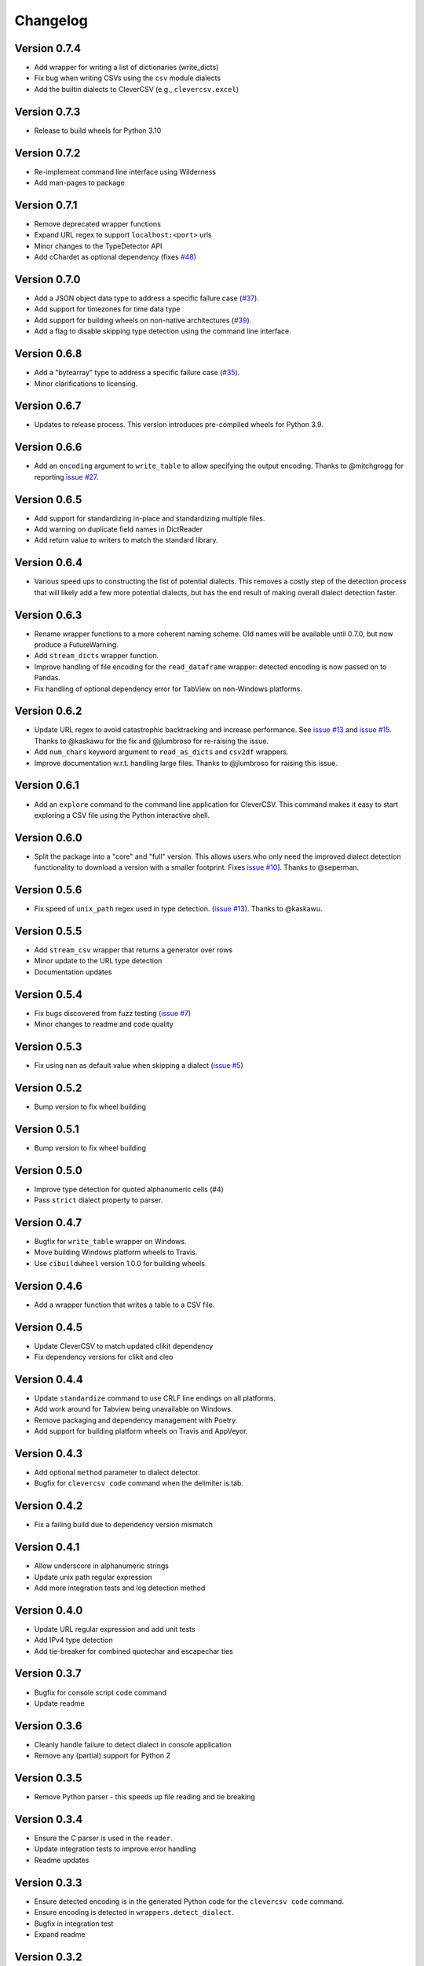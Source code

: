 
Changelog
=========

Version 0.7.4
-------------


* Add wrapper for writing a list of dictionaries (write_dicts)
* Fix bug when writing CSVs using the ``csv`` module dialects
* Add the builtin dialects to CleverCSV (e.g., ``clevercsv.excel``\ )

Version 0.7.3
-------------


* Release to build wheels for Python 3.10

Version 0.7.2
-------------


* Re-implement command line interface using Wilderness
* Add man-pages to package

Version 0.7.1
-------------


* Remove deprecated wrapper functions
* Expand URL regex to support ``localhost:<port>`` urls
* Minor changes to the TypeDetector API
* Add cChardet as optional dependency (fixes 
  `#48 <https://github.com/alan-turing-institute/CleverCSV/issues/48>`_\ )

Version 0.7.0
-------------


* Add a JSON object data type to address a specific failure case 
  (\ `#37 <https://github.com/alan-turing-institute/CleverCSV/issues/37>`_\ ).
* Add support for timezones for time data type
* Add support for building wheels on non-native architectures 
  (\ `#39 <https://github.com/alan-turing-institute/CleverCSV/issues/39>`_\ ).
* Add a flag to disable skipping type detection using the command line 
  interface.

Version 0.6.8
-------------


* Add a "bytearray" type to address a specific failure case 
  (\ `#35 <https://github.com/alan-turing-institute/CleverCSV/issues/35>`_\ ).
* Minor clarifications to licensing.

Version 0.6.7
-------------


* Updates to release process. This version introduces pre-compiled wheels for 
  Python 3.9.

Version 0.6.6
-------------


* Add an ``encoding`` argument to ``write_table`` to allow specifying the output 
  encoding. Thanks to @mitchgrogg for reporting `issue 
  #27 <https://github.com/alan-turing-institute/CleverCSV/issues/27>`_.

Version 0.6.5
-------------


* Add support for standardizing in-place and standardizing multiple files.
* Add warning on duplicate field names in DictReader
* Add return value to writers to match the standard library.

Version 0.6.4
-------------


* Various speed ups to constructing the list of potential dialects. This 
  removes a costly step of the detection process that will likely add a few 
  more potential dialects, but has the end result of making overall dialect 
  detection faster.

Version 0.6.3
-------------


* Rename wrapper functions to a more coherent naming scheme. Old names will be 
  available until 0.7.0, but now produce a FutureWarning.
* Add ``stream_dicts`` wrapper function.
* Improve handling of file encoding for the ``read_dataframe`` wrapper: 
  detected encoding is now passed on to Pandas.
* Fix handling of optional dependency error for TabView on non-Windows 
  platforms.

Version 0.6.2
-------------


* Update URL regex to avoid catastrophic backtracking and increase 
  performance. See `issue 
  #13 <https://github.com/alan-turing-institute/CleverCSV/issues/13>`_ and 
  `issue #15 <https://github.com/alan-turing-institute/CleverCSV/issues/15>`_. 
  Thanks to @kaskawu for the fix and @jlumbroso for re-raising the issue.
* Add ``num_chars`` keyword argument to ``read_as_dicts`` and ``csv2df`` 
  wrappers.
* Improve documentation w.r.t. handling large files. Thanks to @jlumbroso for 
  raising this issue.

Version 0.6.1
-------------


* Add an ``explore`` command to the command line application for CleverCSV. 
  This command makes it easy to start exploring a CSV file using the Python 
  interactive shell.

Version 0.6.0
-------------


* Split the package into a "core" and "full" version. This allows users who 
  only need the improved dialect detection functionality to download a version 
  with a smaller footprint. Fixes `issue 
  #10 <https://github.com/alan-turing-institute/CleverCSV/issues/10>`_\ ]. Thanks 
  to @seperman.

Version 0.5.6
-------------


* Fix speed of ``unix_path`` regex used in type detection. (\ `issue 
  #13 <https://github.com/alan-turing-institute/CleverCSV/issues/13>`_\ ). Thanks 
  to @kaskawu.

Version 0.5.5
-------------


* Add ``stream_csv`` wrapper that returns a generator over rows
* Minor update to the URL type detection
* Documentation updates

Version 0.5.4
-------------


* Fix bugs discovered from fuzz testing (\ `issue 
  #7 <https://github.com/alan-turing-institute/CleverCSV/issues/7>`_\ )
* Minor changes to readme and code quality

Version 0.5.3
-------------


* Fix using nan as default value when skipping a dialect (\ `issue 
  #5 <https://github.com/alan-turing-institute/CleverCSV/issues/5>`_\ )

Version 0.5.2
-------------


* Bump version to fix wheel building

Version 0.5.1
-------------


* Bump version to fix wheel building

Version 0.5.0
-------------


* Improve type detection for quoted alphanumeric cells (#4)
* Pass ``strict`` dialect property to parser.

Version 0.4.7
-------------


* Bugfix for ``write_table`` wrapper on Windows.
* Move building Windows platform wheels to Travis.
* Use ``cibuildwheel`` version 1.0.0 for building wheels.

Version 0.4.6
-------------


* Add a wrapper function that writes a table to a CSV file.

Version 0.4.5
-------------


* Update CleverCSV to match updated clikit dependency
* Fix dependency versions for clikit and cleo

Version 0.4.4
-------------


* Update ``standardize`` command to use CRLF line endings on all platforms.
* Add work around for Tabview being unavailable on Windows.
* Remove packaging and dependency management with Poetry.
* Add support for building platform wheels on Travis and AppVeyor.

Version 0.4.3
-------------


* Add optional ``method`` parameter to dialect detector.
* Bugfix for ``clevercsv code`` command when the delimiter is tab.

Version 0.4.2
-------------


* Fix a failing build due to dependency version mismatch

Version 0.4.1
-------------


* Allow underscore in alphanumeric strings
* Update unix path regular expression
* Add more integration tests and log detection method

Version 0.4.0
-------------


* Update URL regular expression and add unit tests
* Add IPv4 type detection
* Add tie-breaker for combined quotechar and escapechar ties

Version 0.3.7
-------------


* Bugfix for console script ``code`` command
* Update readme

Version 0.3.6
-------------


* Cleanly handle failure to detect dialect in console application
* Remove any (partial) support for Python 2

Version 0.3.5
-------------


* Remove Python parser - this speeds up file reading and tie breaking

Version 0.3.4
-------------


* Ensure the C parser is used in the ``reader``.
* Update integration tests to improve error handling
* Readme updates

Version 0.3.3
-------------


* Ensure detected encoding is in the generated Python code for the ``clevercsv 
  code`` command.
* Ensure encoding is detected in ``wrappers.detect_dialect``.
* Bugfix in integration test
* Expand readme

Version 0.3.2
-------------


* Add documentation on `Read the Docs <https://clevercsv.readthedocs.io/>`_
* Use requirements.txt file for dependencies when packaging

Version 0.3.1
-------------


* Add help description to each CLI command
* Update README
* Add transpose flag for ``standardize`` and ``view`` commands

Version 0.3.0
-------------


* Rewrite console application using Cleo
* Add unit tests for console application
* Add ``detect_dialect`` wrapper function
* Add support for "unix_path" data type in type detection
* Add ``encoding`` and ``num_chars`` options to ``read_csv`` wrapper
* Add ``-p/--pandas`` flag to ``code`` command to generate Pandas output.

Version 0.2.5
-------------


* Rename ``read_as_lol`` to ``read_csv``.

Version 0.2.4
-------------


* Allow setting the number of characters to read
* Simplify printing of skipped potential dialects

Version 0.2.3
-------------


* Add ``read_as_lol`` wrapper function.

Version 0.2.2
-------------


* Add ``code`` command to ``clevercsv`` command line program.

Version 0.2.1
-------------


* Bugfix to update executable to new name

Version 0.2.0
-------------


* Rename package to clevercsv
